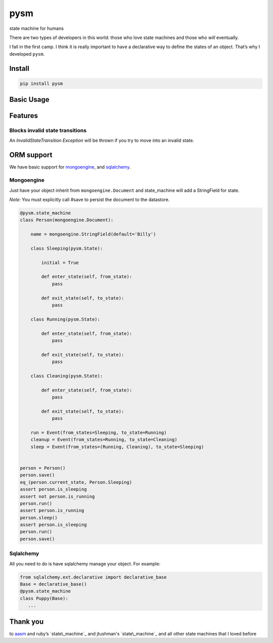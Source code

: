 pysm
==============

state machine for humans

There are two types of developers in this world: those who love state
machines and those who *will* eventually.

I fall in the first camp. I think it is really important to have a
declarative way to define the states of an object. That’s why I
developed ``pysm``.

Install
-------

.. code:: bash

    pip install pysm

Basic Usage
-----------

.. code:: python
    import pysm


    @pysm.state_machine
    class Person():

        name = 'Billy'

        class Sleeping(pysm.State):

            initial = True

            def enter_state(self, from_state):
                print 'enter state Sleeping from %s' % (Sleeping, from_state)

            def exit_state(self, to_state):
                print 'exit state Sleeping to %s' % (Sleeping, to_state)

        class Running(pysm.State):

            def enter_state(self, from_state):
                print 'enter state Running from %s' % (Running, from_state)

            def exit_state(self, to_state):
                print 'exit state Running to %s' % (Running, to_state)

        class Cleaning(pysm.State):

            def enter_state(self, from_state):
                print 'enter state Cleaning from %s' % (Cleaning, from_state)

            def exit_state(self, to_state):
                print 'exit state Cleaning to %s' % (Cleaning, to_state)

        run = Event(from_states=Sleeping, to_state=Running)
        cleanup = Event(from_states=Running, to_state=Cleaning)
        sleep = Event(from_states=(Running, Cleaning), to_state=Sleeping)


    person = Person()
    print person.current_state == Person.Sleeping       # True
    print person.is_sleeping                            # True
    print person.is_running                             # False
    person.run()
    print person.is_running                             # True
    person.sleep()

    # exit state Sleeping to Running
    # enter state Running from Sleeping
    # exit state Running to Sleeping 
    # enter state Sleeping from Running

    print person.is_sleeping                            # True

Features
--------

Blocks invalid state transitions
~~~~~~~~~~~~~~~~~~~~~~~~~~~~~~~~

An *InvalidStateTransition Exception* will be thrown if you try to move
into an invalid state.

ORM support
-----------

We have basic support for `mongoengine`_, and `sqlalchemy`_.

Mongoengine
~~~~~~~~~~~

Just have your object inherit from ``mongoengine.Document`` and
state\_machine will add a StringField for state.

*Note:* You must explicitly call #save to persist the document to the
datastore.

.. code:: python

        @pysm.state_machine
        class Person(mongoengine.Document):

            name = mongoengine.StringField(default='Billy')

            class Sleeping(pysm.State):

                initial = True

                def enter_state(self, from_state):
                    pass

                def exit_state(self, to_state):
                    pass

            class Running(pysm.State):

                def enter_state(self, from_state):
                    pass

                def exit_state(self, to_state):
                    pass

            class Cleaning(pysm.State):

                def enter_state(self, from_state):
                    pass

                def exit_state(self, to_state):
                    pass

            run = Event(from_states=Sleeping, to_state=Running)
            cleanup = Event(from_states=Running, to_state=Cleaning)
            sleep = Event(from_states=(Running, Cleaning), to_state=Sleeping)


        person = Person()
        person.save()
        eq_(person.current_state, Person.Sleeping)
        assert person.is_sleeping
        assert not person.is_running
        person.run()
        assert person.is_running
        person.sleep()
        assert person.is_sleeping
        person.run()
        person.save()

.. _mongoengine: http://mongoengine.org/
.. _sqlalchemy: http://www.sqlalchemy.org/

Sqlalchemy
~~~~~~~~~~

All you need to do is have sqlalchemy manage your object. For example:

.. code:: python

        from sqlalchemy.ext.declarative import declarative_base
        Base = declarative_base()
        @pysm.state_machine
        class Puppy(Base):
           ...


Thank you
---------

to `aasm`_ and ruby’s `state\_machine`_ and jtushman's `state\_machine`_ and
all other state machines that I loved before

.. _aasm: https://github.com/aasm/aasm
.. _state\_machine: https://github.com/pluginaweek/state_machine
.. _state\_machine: https://github.com/jtushman/state_machine
